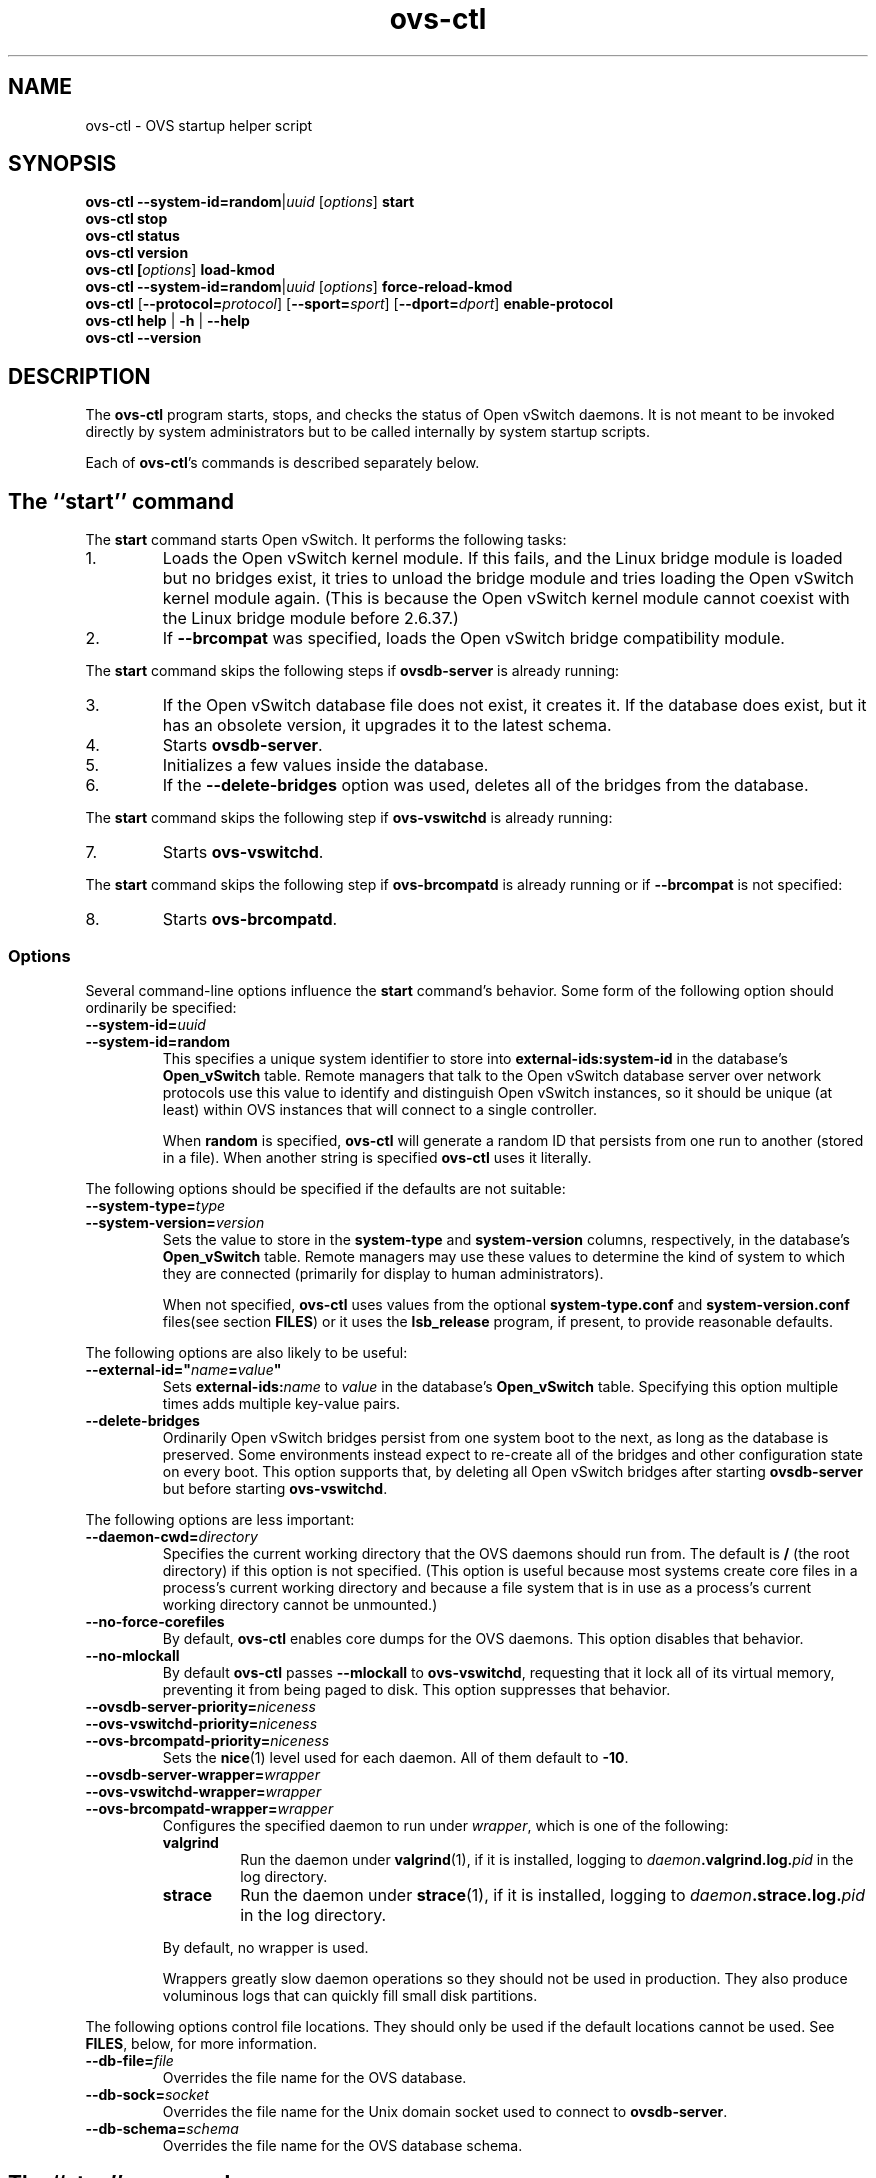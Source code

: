 .\" -*- nroff -*-
.de IQ
.  br
.  ns
.  IP "\\$1"
..
.de ST
.  PP
.  RS -0.15in
.  I "\\$1"
.  RE
..
.TH ovs\-ctl 8 "June 2011" "Open vSwitch" "Open vSwitch Manual"
.ds PN ovs\-ctl
.
.SH NAME
ovs\-ctl \- OVS startup helper script
.
.SH SYNOPSIS
\fBovs\-ctl\fR \fB\-\-system\-id=random\fR|\fIuuid\fR
[\fIoptions\fR] \fBstart
.br
\fBovs\-ctl stop
.br
\fBovs\-ctl status
.br
\fBovs\-ctl version
.br
\fBovs\-ctl
[\fIoptions\fR]
\fBload\-kmod\fR
.br
\fBovs\-ctl
\fB\-\-system\-id=random\fR|\fIuuid\fR
[\fIoptions\fR]
\fBforce\-reload\-kmod\fR
.br
\fBovs\-ctl
\fR[\fB\-\-protocol=\fIprotocol\fR]
[\fB\-\-sport=\fIsport\fR]
[\fB\-\-dport=\fIdport\fR]
\fBenable\-protocol\fR
.br
\fBovs\-ctl help \fR| \fB\-h \fR| \fB\-\-help
.br
\fBovs\-ctl \-\-version
.
.SH DESCRIPTION
.
.PP
The \fBovs\-ctl\fR program starts, stops, and checks the status of
Open vSwitch daemons.  It is not meant to be invoked directly by
system administrators but to be called internally by system startup
scripts.
.
.PP
Each of \fBovs\-ctl\fR's commands is described separately below.
.
.SH "The ``start'' command"
.
.PP
The \fBstart\fR command starts Open vSwitch.  It performs the
following tasks:
.
.IP 1.
Loads the Open vSwitch kernel module.  If this fails, and the Linux
bridge module is loaded but no bridges exist, it tries to unload the
bridge module and tries loading the Open vSwitch kernel module again.
(This is because the Open vSwitch kernel module cannot coexist with
the Linux bridge module before 2.6.37.)
.
.IP 2.
If \fB\-\-brcompat\fR was specified, loads the Open vSwitch bridge
compatibility module.
.
.PP
The \fBstart\fR command skips the following steps if
\fBovsdb\-server\fR is already running:
.IP 3.
If the Open vSwitch database file does not exist, it creates it.
If the database does exist, but it has an obsolete version, it
upgrades it to the latest schema.
.
.IP 4.
Starts \fBovsdb-server\fR.
.
.IP 5.
Initializes a few values inside the database.
.
.IP 6.
If the \fB\-\-delete\-bridges\fR option was used, deletes all of the
bridges from the database.
.
.PP
The \fBstart\fR command skips the following step if
\fBovs\-vswitchd\fR is already running:
.IP 7.
Starts \fBovs\-vswitchd\fR.
.
.PP
The \fBstart\fR command skips the following step if
\fBovs\-brcompatd\fR is already running or if \fB\-\-brcompat\fR is
not specified:
.IP 8.
Starts \fBovs\-brcompatd\fR.
.
.SS "Options"
.PP
Several command-line options influence the \fBstart\fR command's
behavior.  Some form of the following option should ordinarily be
specified:
.
.IP "\fB\-\-system\-id=\fIuuid\fR"
.IQ "\fB\-\-system\-id=random\fR"
This specifies a unique system identifier to store into
\fBexternal-ids:system-id\fR in the database's \fBOpen_vSwitch\fR
table.  Remote managers that talk to the Open vSwitch database server
over network protocols use this value to identify and distinguish Open
vSwitch instances, so it should be unique (at least) within OVS
instances that will connect to a single controller.
.IP
When \fBrandom\fR is specified, \fBovs\-ctl\fR will generate a random
ID that persists from one run to another (stored in a file).  When
another string is specified \fBovs\-ctl\fR uses it literally.
.
.PP
The following options should be specified if the defaults are not
suitable:
.
.IP "\fB\-\-system\-type=\fItype\fR"
.IQ "\fB\-\-system\-version=\fIversion\fR"
Sets the value to store in the \fBsystem-type\fR and
\fBsystem-version\fR columns, respectively, in the database's
\fBOpen_vSwitch\fR table.  Remote managers may use these values to
determine the kind of system to which they are connected (primarily
for display to human administrators).
.IP
When not specified, \fBovs\-ctl\fR uses values from the optional
\fBsystem\-type.conf\fR and \fBsystem\-version.conf\fR files(see section
\fBFILES\fR) or it uses the \fBlsb_release\fR program, if present, to
provide reasonable defaults.
.
.PP
The following options are also likely to be useful:
.
.IP "\fB\-\-external\-id=\(dq\fIname\fB=\fIvalue\fB\(dq"
Sets \fBexternal-ids:\fIname\fR to \fIvalue\fR in the database's
\fBOpen_vSwitch\fR table.  Specifying this option multiple times adds
multiple key-value pairs.
.
.IP "\fB\-\-delete\-bridges\fR"
Ordinarily Open vSwitch bridges persist from one system boot to the
next, as long as the database is preserved.  Some environments instead
expect to re-create all of the bridges and other configuration state
on every boot.  This option supports that, by deleting all Open
vSwitch bridges after starting \fBovsdb\-server\fR but before starting
\fBovs\-vswitchd\fR.
.
.PP
The following options are less important:
.
.IP "\fB\-\-daemon-cwd=\fIdirectory\fR"
Specifies the current working directory that the OVS daemons should
run from.  The default is \fB/\fR (the root directory) if this option
is not specified.  (This option is useful because most systems create
core files in a process's current working directory and because a file
system that is in use as a process's current working directory cannot
be unmounted.)
.
.IP "\fB\-\-no\-force\-corefiles\fR"
By default, \fBovs\-ctl\fR enables core dumps for the OVS daemons.
This option disables that behavior.
.
.IP "\fB\-\-no\-mlockall\fR"
By default \fBovs\-ctl\fR passes \fB\-\-mlockall\fR to
\fBovs\-vswitchd\fR, requesting that it lock all of its virtual
memory, preventing it from being paged to disk.  This option
suppresses that behavior.
.
.IP "\fB\-\-ovsdb\-server\-priority=\fIniceness\fR"
.IQ "\fB\-\-ovs\-vswitchd\-priority=\fIniceness\fR"
.IQ "\fB\-\-ovs\-brcompatd\-priority=\fIniceness\fR"
Sets the \fBnice\fR(1) level used for each daemon.  All of them
default to \fB\-10\fR.
.
.IP "\fB\-\-ovsdb\-server\-wrapper=\fIwrapper\fR"
.IQ "\fB\-\-ovs\-vswitchd\-wrapper=\fIwrapper\fR"
.IQ "\fB\-\-ovs\-brcompatd\-wrapper=\fIwrapper\fR"
.
Configures the specified daemon to run under \fIwrapper\fR, which is
one of the following:
.
.RS
.IP "\fBvalgrind\fR"
Run the daemon under \fBvalgrind\fR(1), if it is installed, logging to
\fIdaemon\fB.valgrind.log.\fIpid\fR in the log directory.
.
.IP "\fBstrace\fR"
Run the daemon under \fBstrace\fR(1), if it is installed, logging to
\fIdaemon\fB.strace.log.\fIpid\fR in the log directory.
.RE
.
.IP
By default, no wrapper is used.
.
.IP
Wrappers greatly slow daemon operations so they should not be used in
production.  They also produce voluminous logs that can quickly fill
small disk partitions.
.
.PP
The following options control file locations.  They should only be
used if the default locations cannot be used.  See \fBFILES\fR, below,
for more information.
.
.IP "\fB\-\-db\-file=\fIfile\fR"
Overrides the file name for the OVS database.
.
.IP "\fB\-\-db\-sock=\fIsocket\fR"
Overrides the file name for the Unix domain socket used to connect to
\fBovsdb\-server\fR.
.
.IP "\fB\-\-db\-schema=\fIschema\fR"
Overrides the file name for the OVS database schema.
.
.SH "The ``stop'' command"
.
.PP
The \fBstop\fR command shuts down Open vSwitch.  It kills any running
\fBovs\-brcompatd\fR, \fBovs\-vswitchd\fR, or \fBovsdb\-server\fR
daemons and waits for them to terminate.
.
.PP
The \fBstop\fR command does not unload the Open vSwitch kernel
modules.
.
.PP
This command does nothing and finishes successfully if the OVS daemons
aren't running.
.
.SH "The ``status'' command"
.
.PP
The \fBstatus\fR command checks whether the OVS daemons
\fBovs-vswitchd\fR and \fBovsdb\-server\fR are running and prints
messages with that information.  If \fB\-\-brcompat\fR is specified,
it also checks for \fBovs\-brcompatd\fR.  It exits with status 0 if
the daemons are running, 1 otherwise.
.
.SH "The ``version'' command"
.
.PP
The \fBversion\fR command runs \fBovsdb\-server \-\-version\fR and
\fBovs\-vswitchd \-\-version\fR.  If \fB\-\-brcompat\fR is specified,
it also runs \fBovs\-brcompatd \-\-version\fR.
.
.SH "The ``force\-reload\-kmod'' command"
.
.PP
The \fBforce\-reload\-kmod\fR command allows upgrading the Open
vSwitch kernel module without rebooting.  It performs the following
tasks:
.
.IP 1.
Gets a list of OVS ``internal'' interfaces, that is, network devices
implemented by Open vSwitch.  The most common examples of these are
bridge ``local ports''.
.
.IP 2.
Stops the Open vSwitch daemons, as if by a call to \fBovs\-ctl
stop\fR.
.
.IP 3.
Saves the kernel configuration state of the OVS internal interfaces
listed in step 1, including IP and IPv6 addresses and routing table
entries.
.
.IP 4.
Unloads the Open vSwitch kernel module (including the bridge
compatibility module if it is loaded).
.
.IP 5.
Starts OVS back up, as if by a call to \fBovs\-ctl start\fR.  This
reloads the kernel module and restarts the OVS daemons (including
\fBovs\-brcompatd\fR, if \fB\-\-brcompat\fR is specified).
.
.IP 6.
Restores the kernel configuration state that was saved in step 3.
.
.IP 7.
Checks for daemons that may need to be restarted because they have
packet sockets that are listening on old instances of Open vSwitch
kernel interfaces and, if it finds any, prints a warning on stdout.
DHCP is a common example: if the ISC DHCP client is running on an OVS
internal interface, then it will have to be restarted after completing
the above procedure.  (It would be nice if \fBovs\-ctl\fR could restart
daemons automatically, but the details are far too specific to a
particular distribution and installation.)
.
.PP
\fBforce\-kmod\-reload\fR internally stops and starts OVS, so it
accepts all of the options accepted by the \fBstart\fR command.
.
.SH "The ``load\-kmod'' command"
.
.PP
The \fBload\-kmod\fR command loads the openvswitch kernel modules if
they are not already loaded. This operation also occurs as part of
the \fBstart\fR command. The motivation for providing the \fBload\-kmod\fR
command is to allow errors when loading modules to be handled separatetly
from other errors that may occur when running the \fBstart\fR command.
.
.PP
By default the \fBload\-kmod\fR command attempts to load the
openvswitch kernel module. If the \fB\-\-brcompat\fR option is
specified then the brcompat kernel module is also loaded.
.
.SH "The ``enable\-protocol'' command"
.
.PP
The \fBenable\-protocol\fR command checks for rules related to a
specified protocol in the system's \fBiptables\fR(8) configuration.  If there
are no rules specifically related to that protocol, then it inserts a
rule to accept the specified protocol.
.
.PP
More specifically:
.
.IP \(bu
If \fBiptables\fR is not installed or not enabled, this command does
nothing, assuming that lack of filtering means that the protocol is
enabled.
.
.IP \(bu
If the \fBINPUT\fR chain has a rule that matches the specified
protocol, then this command does nothing, assuming that whatever rule
is installed reflects the system administrator's decisions.
.
.IP \(bu
Otherwise, this command installs a rule that accepts traffic of the
specified protocol.
.
.PP
This command normally completes successfully, even if it does
nothing.  Only the failure of an attempt to insert a rule normally
causes it to return an exit code other than 0.
.
The following options control the protocol to be enabled:
.
.IP "\fB\-\-protocol=\fIprotocol\fR"
The name of the IP protocol to be enabled, such as \fBgre\fR or
\fBtcp\fR.  The default is \fBgre\fR.
.
.IP "\fB\-\-sport=\fIsport\fR"
.IQ "\fB\-\-dport=\fIdport\fR"
TCP or UDP source or destination port to match.  These are optional
and allowed only with \fB\-\-protocol=tcp\fR or
\fB\-\-protocol=udp\fR.
.
.SH "The ``help'' command"
.
Prints a usage message and exits successfully.
.
.SH "OPTIONS"
.PP
In addition to the options listed for each command above, this option
controls the behavior of several of \fBovs\-ctl\fR's commands.
.
.IP "\fB\-\-brcompat\fR"
By default, \fBovs\-ctl\fR does not load the Open vSwitch bridge
compatibility module and does not start or check the status or report
the version of the \fBovs\-brcompatd\fR daemon.  This option enables
all of those behaviors.
.
.IP
The \fBstop\fR command always stops \fBovs\-brcompatd\fR, if it is
running, regardless of this option.
.
.SH "EXIT STATUS"
.
\fBovs\-ctl\fR exits with status 0 on success and nonzero on failure.
The \fBstart\fR command is considered to succeed if OVS is already
started; the \fBstop\fR command is considered to succeed if OVS is
already stopped.
.
.SH "ENVIRONMENT"
.
The following environment variables affect \fBovs\-ctl\fR:
.
.IP "\fBPATH\fR"
\fBovs\-ctl\fR does not hardcode the location of any of the programs
that it runs.  \fBovs\-ctl\fR will add the \fIsbindir\fR and
\fIbindir\fR that were specified at \fBconfigure\fR time to
\fBPATH\fR, if they are not already present.
.
.IP "\fBOVS_LOGDIR\fR"
.IQ "\fBOVS_RUNDIR\fR"
.IQ "\fBOVS_SYSCONFDIR\fR"
.IQ "\fBOVS_PKGDATADIR\fR"
.IQ "\fBOVS_BINDIR\fR"
.IQ "\fBOVS_SBINDIR\fR"
Setting one of these variables in the environment overrides the
respective \fBconfigure\fR option, both for \fBovs\-ctl\fR itself and
for the other Open vSwitch programs that it runs.
.
.SH "FILES"
.
\fBovs\-ctl\fR uses the following files:
.
.IP "\fBovs\-lib.sh"
Shell function library used internally by \fBovs\-ctl\fR.  It must be
installed in the same directory as \fBovs\-ctl\fR.
.
.IP "\fIlogdir\fB/\fIdaemon\fB.log\fR"
Per-daemon logfiles.
.
.IP "\fIrundir\fB/\fIdaemon\fB.pid\fR"
Per-daemon pidfiles to track whether a daemon is running and with what
process ID.
.
.IP "\fIpkgdatadir\fB/vswitch.ovsschema\fR"
The OVS database schema used to initialize the database (use
\fB\-\-db\-schema to override this location).
.
.IP "\fIsysconfdir\fB/openvswitch/conf.db\fR"
The OVS database (use \fB\-\-db\-file\fR to override this location).
.
.IP "\fIrundir\fB/openvswitch/db.sock\fR"
The Unix domain socket used for local communication with
\fBovsdb\-server\fR (use \fB\-\-db\-sock\fR to override this
location).
.
.IP "\fIsysconfdir\fB/openvswitch/system-id.conf\fR"
The persistent system UUID created and read by
\fB\-\-system\-id=random\fR.
.
.IP "\fIsysconfdir\fB/openvswitch/system\-type.conf\fR"
.IQ "\fIsysconfdir\fB/openvswitch/system\-version.conf\fR"
The \fBsystem\-type\fR  and \fBsystem\-version\fR values stored in the database's
\fBOpen_vSwitch\fR table when not specified as a command-line option.
.
.SH "EXAMPLE"
.
.PP
The files \fBdebian/openvswitch\-switch.init\fR and
\fBxenserver/etc_init.d_openvswitch\fR in the Open vSwitch source
distribution are good examples of how to use \fBovs\-ctl\fR.
.
.SH "SEE ALSO"
.
\fBREADME\fR, \fBINSTALL.Linux\fR, \fBovsdb\-server\fR(8),
\fBovs\-vswitchd\fR(8).
